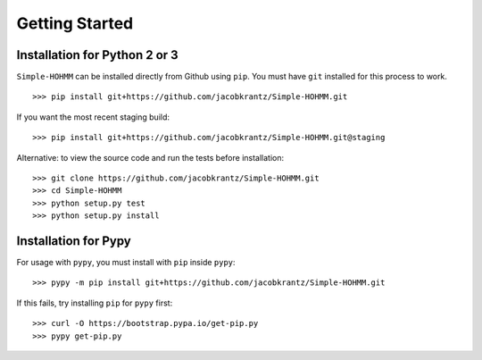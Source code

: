 Getting Started
===============

Installation for Python 2 or 3
------------------------------

``Simple-HOHMM`` can be installed directly from Github using ``pip``. You must have ``git`` installed for this process to work.
::

	>>> pip install git+https://github.com/jacobkrantz/Simple-HOHMM.git

If you want the most recent staging build:
::

	>>> pip install git+https://github.com/jacobkrantz/Simple-HOHMM.git@staging

Alternative: to view the source code and run the tests before installation:
::

	>>> git clone https://github.com/jacobkrantz/Simple-HOHMM.git
	>>> cd Simple-HOHMM
	>>> python setup.py test
	>>> python setup.py install

Installation for Pypy
---------------------

For usage with ``pypy``, you must install with ``pip`` inside ``pypy``:
::

	>>> pypy -m pip install git+https://github.com/jacobkrantz/Simple-HOHMM.git

If this fails, try installing ``pip`` for ``pypy`` first:
::

	>>> curl -O https://bootstrap.pypa.io/get-pip.py
	>>> pypy get-pip.py
